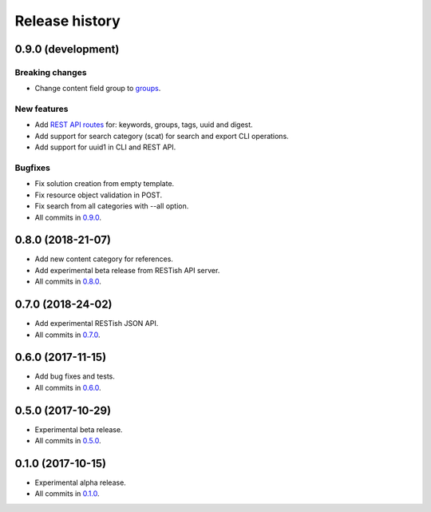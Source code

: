 .. :changelog:

Release history
===============

0.9.0 (development)
-------------------

Breaking changes
~~~~~~~~~~~~~~~~

* Change content field group to groups_.

New features
~~~~~~~~~~~~

* Add `REST API routes`_ for: keywords, groups, tags, uuid and digest.
* Add support for search category (scat) for search and export CLI operations.
* Add support for uuid1 in CLI and REST API.

Bugfixes
~~~~~~~~

* Fix solution creation from empty template.
* Fix resource object validation in POST.
* Fix search from all categories with --all option.
* All commits in `0.9.0`_.

0.8.0 (2018-21-07)
------------------

* Add new content category for references.
* Add experimental beta release from RESTish API server.
* All commits in `0.8.0`_.

0.7.0 (2018-24-02)
------------------

* Add experimental RESTish JSON API.
* All commits in `0.7.0`_.

0.6.0 (2017-11-15)
------------------

* Add bug fixes and tests.
* All commits in `0.6.0`_.

0.5.0 (2017-10-29)
------------------

* Experimental beta release.
* All commits in `0.5.0`_.

0.1.0 (2017-10-15)
------------------

* Experimental alpha release.
* All commits in `0.1.0`_.

.. _0.9.0: https://github.com/heilaaks/snippy/compare/v0.8.0...master
.. _0.8.0: https://github.com/heilaaks/snippy/compare/v0.7.0...heilaaks:v0.8.0
.. _0.7.0: https://github.com/heilaaks/snippy/compare/v0.6.0...heilaaks:v0.7.0
.. _0.6.0: https://github.com/heilaaks/snippy/compare/v0.5.0...heilaaks:v0.6.0
.. _0.5.0: https://github.com/heilaaks/snippy/compare/v0.1.0...heilaaks:v0.5.0
.. _0.1.0: https://github.com/heilaaks/snippy/compare/ce6395137b...heilaaks:v0.1.0
.. _REST API routes: https://app.swaggerhub.com/apis/heilaaks/snippy/1.0
.. _groups: https://github.com/heilaaks/snippy/commit/08394b6acaf8d1e0c7971e5fe4de95c04c54790b
